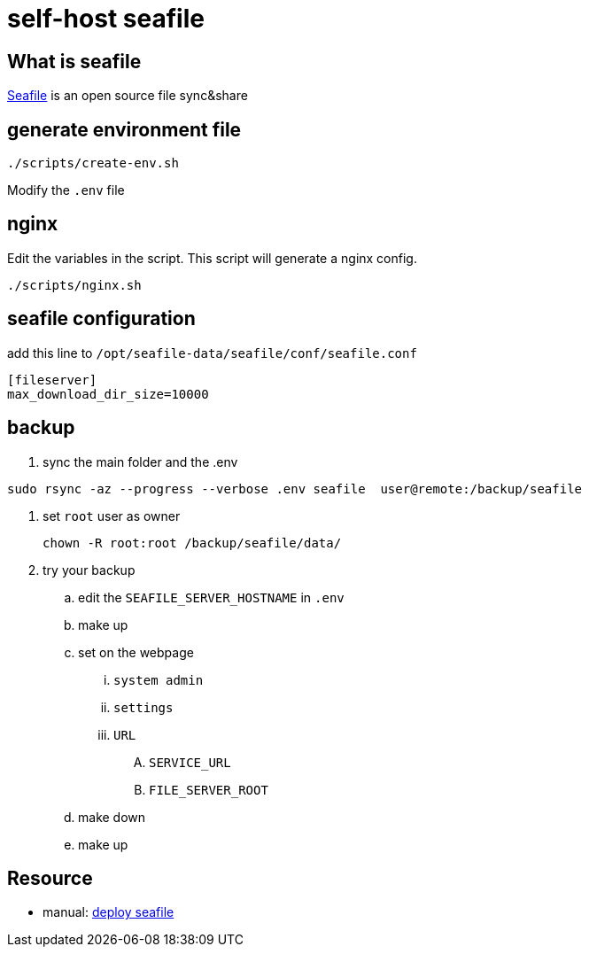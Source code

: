 = self-host seafile

== What is seafile

https://www.seafile.com/en/home/[Seafile] is an open source file sync&share

== generate environment file

[source,bash]
----
./scripts/create-env.sh
----

Modify the `.env` file

== nginx

Edit the variables in the script.
This script will generate a nginx config.

[source,bash]
----
./scripts/nginx.sh
----

== seafile configuration

add this line to `/opt/seafile-data/seafile/conf/seafile.conf`
----
[fileserver]
max_download_dir_size=10000
----

== backup

. sync the main folder and the .env
----
sudo rsync -az --progress --verbose .env seafile  user@remote:/backup/seafile
----
. set `root` user as owner
+
----
chown -R root:root /backup/seafile/data/
----
. try your backup
.. edit the `SEAFILE_SERVER_HOSTNAME` in `.env`
.. make up
.. set on the webpage
... `system admin`
... `settings`
... `URL`
.... `SERVICE_URL`
.... `FILE_SERVER_ROOT`
.. make down
.. make up

== Resource

* manual: https://manual.seafile.com/deploy/[deploy seafile]
